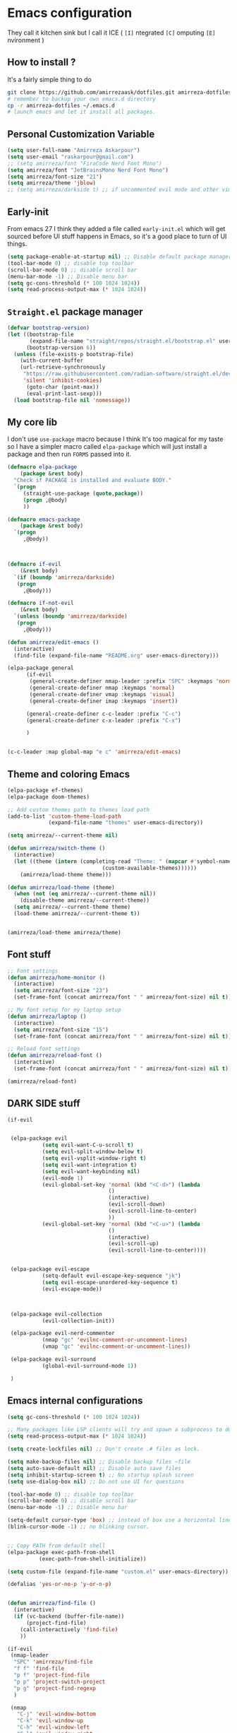 * Emacs configuration
They call it kitchen sink
but I call it ICE ( =[I]= ntegrated =[C]= omputing =[E]= nvironment )
** How to install ?
It's a fairly simple thing to do
#+BEGIN_SRC sh
  git clone https://github.com/amirrezaask/dotfiles.git amirreza-dotfiles
  # remember to backup your own emacs.d directory
  cp -r amirreza-dotfiles ~/.emacs.d
  # launch emacs and let it install all packages.
#+END_SRC
** Personal Customization Variable
#+BEGIN_SRC emacs-lisp
  (setq user-full-name "Amirreza Askarpour")
  (setq user-email "raskarpour@gmail.com")
  ;; (setq amirreza/font "FiraCode Nerd Font Mono")
  (setq amirreza/font "JetBrainsMono Nerd Font Mono")
  (setq amirreza/font-size "21")
  (setq amirreza/theme 'jblow)
  ;; (setq amirreza/darkside t) ;; if uncommented evil mode and other vim emulation stuff will get enabled.
#+END_SRC
** Early-init
From emacs 27 I think they added a file called =early-init.el= which will get sourced
before UI stuff happens in Emacs, so it's a good place to turn of UI things.
#+BEGIN_SRC emacs-lisp :tangle early-init.el
(setq package-enable-at-startup nil) ;; Disable default package manager package.el
(tool-bar-mode 0) ;; disable top toolbar
(scroll-bar-mode 0) ;; disable scroll bar
(menu-bar-mode -1) ;; Disable menu bar
(setq gc-cons-threshold (* 100 1024 1024))
(setq read-process-output-max (* 1024 1024))
#+END_SRC

** =Straight.el= package manager
#+BEGIN_SRC emacs-lisp
(defvar bootstrap-version)
(let ((bootstrap-file
       (expand-file-name "straight/repos/straight.el/bootstrap.el" user-emacs-directory))
      (bootstrap-version 6))
  (unless (file-exists-p bootstrap-file)
    (with-current-buffer
	(url-retrieve-synchronously
	 "https://raw.githubusercontent.com/radian-software/straight.el/develop/install.el"
	 'silent 'inhibit-cookies)
      (goto-char (point-max))
      (eval-print-last-sexp)))
  (load bootstrap-file nil 'nomessage))
#+END_SRC

** My core lib
I don't use =use-package= macro because I think It's too magical for my taste
so I have a simpler macro called =elpa-package= which will just install a package
and then run =FORMS= passed into it.
#+BEGIN_SRC emacs-lisp
  (defmacro elpa-package
      (package &rest body)
    "Check if PACKAGE is installed and evaluate BODY."
    `(progn
       (straight-use-package (quote,package))
       (progn ,@body)
       ))

  (defmacro emacs-package
      (package &rest body)
    `(progn
       ,@body))



  (defmacro if-evil 
      (&rest body)
    `(if (boundp 'amirreza/darkside)
	 (progn
	   ,@body)))

  (defmacro if-not-evil 
      (&rest body)
    `(unless (boundp 'amirreza/darkside)
	 (progn
	   ,@body)))

  (defun amirreza/edit-emacs ()
    (interactive)
    (find-file (expand-file-name "README.org" user-emacs-directory)))

  (elpa-package general
		(if-evil
		 (general-create-definer nmap-leader :prefix "SPC" :keymaps 'normal)
		 (general-create-definer nmap :keymaps 'normal)
		 (general-create-definer vmap :keymaps 'visual)
		 (general-create-definer imap :keymaps 'insert))

		(general-create-definer c-c-leader :prefix "C-c")
		(general-create-definer c-x-leader :prefix "C-x")

		)


  (c-c-leader :map global-map "e c" 'amirreza/edit-emacs)
#+END_SRC
** Theme and coloring Emacs
#+BEGIN_SRC emacs-lisp
(elpa-package ef-themes)
(elpa-package doom-themes)

;; Add custom themes path to themes load path
(add-to-list 'custom-theme-load-path
             (expand-file-name "themes" user-emacs-directory))

(setq amirreza/--current-theme nil)

(defun amirreza/switch-theme ()
  (interactive)
  (let ((theme (intern (completing-read "Theme: " (mapcar #'symbol-name
							  (custom-available-themes))))))
    (amirreza/load-theme theme)))

(defun amirreza/load-theme (theme)
  (when (not (eq amirreza/--current-theme nil))
    (disable-theme amirreza/--current-theme))
  (setq amirreza/--current-theme theme)
  (load-theme amirreza/--current-theme t))


(amirreza/load-theme amirreza/theme)

#+END_SRC

** Font stuff
#+BEGIN_SRC emacs-lisp
;; Font settings
(defun amirreza/home-monitor ()
  (interactive)
  (setq amirreza/font-size "23")
  (set-frame-font (concat amirreza/font " " amirreza/font-size) nil t))

;; My font setup for my laptop setup
(defun amirreza/laptop ()
  (interactive)
  (setq amirreza/font-size "15")
  (set-frame-font (concat amirreza/font " " amirreza/font-size) nil t))

;; Reload font settings
(defun amirreza/reload-font ()
  (interactive)
  (set-frame-font (concat amirreza/font " " amirreza/font-size) nil t))

(amirreza/reload-font)

#+END_SRC
** DARK SIDE stuff
#+BEGIN_SRC emacs-lisp
(if-evil
 
 
 (elpa-package evil
	       (setq evil-want-C-u-scroll t)
	       (setq evil-split-window-below t)
	       (setq evil-vsplit-window-right t)
	       (setq evil-want-integration t)
	       (setq evil-want-keybinding nil)
	       (evil-mode 1)
	       (evil-global-set-key 'normal (kbd "<C-d>") (lambda
							    ()
							    (interactive)
							    (evil-scroll-down)
							    (evil-scroll-line-to-center)
							    ))
	       (evil-global-set-key 'normal (kbd "<C-u>") (lambda
							    ()
							    (interactive)
							    (evil-scroll-up)
							    (evil-scroll-line-to-center))))


 (elpa-package evil-escape
	       (setq-default evil-escape-key-sequence "jk")
	       (setq evil-escape-unordered-key-sequence t)
	       (evil-escape-mode))



 (elpa-package evil-collection
	       (evil-collection-init))

 (elpa-package evil-nerd-commenter
	       (nmap "gc" 'evilnc-comment-or-uncomment-lines)
	       (vmap "gc" 'evilnc-comment-or-uncomment-lines))

 (elpa-package evil-surround
	       (global-evil-surround-mode 1))

 )
#+END_SRC
** Emacs internal configurations
#+BEGIN_SRC emacs-lisp
(setq gc-cons-threshold (* 100 1024 1024))

;; Many packages like LSP clients will try and spawn a subprocess to do some work, Emacs should read from those processes output and process the result, increasing maximum read means less sys calls to read from, subprocess output and basically more speed.
(setq read-process-output-max (* 1024 1024))

(setq create-lockfiles nil) ;; Don't create .# files as lock.

(setq make-backup-files nil) ;; Disable backup files ~file
(setq auto-save-default nil) ;; Disable auto save files
(setq inhibit-startup-screen t) ;; No startup splash screen
(setq use-dialog-box nil) ;; Do not use UI for questions

(tool-bar-mode 0) ;; disable top toolbar
(scroll-bar-mode 0) ;; disable scroll bar
(menu-bar-mode -1) ;; Disable menu bar

(setq-default cursor-type 'box) ;; instead of box use a horizontal line.
(blink-cursor-mode -1) ;; no blinking cursor.


;; Copy PATH from default shell
(elpa-package exec-path-from-shell
	      (exec-path-from-shell-initialize))

(setq custom-file (expand-file-name "custom.el" user-emacs-directory))

(defalias 'yes-or-no-p 'y-or-n-p)


(defun amirreza/find-file ()
  (interactive)
  (if (vc-backend (buffer-file-name))
      (project-find-file)
    (call-interactively 'find-file)
    ))

(if-evil
 (nmap-leader
  "SPC" 'amirreza/find-file
  "f f" 'find-file
  "p f" 'project-find-file
  "p p" 'project-switch-project
  "p g" 'project-find-regexp
  )

 (nmap
   "C-j" 'evil-window-bottom
   "C-k" 'evil-window-up
   "C-h" 'evil-window-left
   "C-l" 'evil-window-right
   )
 )

(elpa-package ace-window
	      (define-key global-map (kbd "C-x o") 'ace-window))

(elpa-package bufler
  (define-key global-map (kbd "C-x C-b") 'bufler))

(emacs-package dired
	       (add-hook 'dired-mode-hook (lambda ()
					    (define-key dired-mode-map (kbd "C-c C-e") 'wdired-change-to-wdired-mode))))

(elpa-package helpful
	      (define-key global-map (kbd "C-h k") 'helpful-key)
	      (define-key global-map (kbd "C-h f") 'helpful-callable)
	      (define-key global-map (kbd "C-h v") 'helpful-variable)
	      )

(if-evil
 (nmap-leader "h k" 'helpful-key)
 (nmap-leader "h f" 'helpful-callable)
 (nmap-leader "h v" 'helpful-variable)
 )

#+END_SRC
** Auto complete aka Company
#+BEGIN_SRC emacs-lisp
(elpa-package company
  (setq company-backends '(company-capf))
  (global-company-mode))
#+END_SRC
** Editor UX
#+BEGIN_SRC emacs-lisp
    (elpa-package rainbow-delimiters
		  (add-hook 'prog-mode-hook #'rainbow-delimiters-mode))

    (delete-selection-mode 1) ;; When a region of text is selected and then something is typed remove text and replace with what has been typed.

    (show-paren-mode 1) ;; Highlight matching parens

    (setq show-paren-delay 0) ;; highlight matching parens instantly.

    (setq display-line-numbers-type 'relative) ;; relative line numbers

    (global-display-line-numbers-mode 1) ;; enable line numbers globaly

    (elpa-package expand-region
		  (define-key global-map (kbd "C-=") 'er/expand-region)
		  (define-key global-map (kbd "C--") 'er/contract-region))

    (global-hl-line-mode)

    (defun amirreza/up-center ()
    (interactive)
    (previous-line 20)
    (recenter-top-bottom))

  (defun amirreza/down-center ()
    (interactive)
    (next-line 20)
    (recenter-top-bottom))

  ;; Best movement ever ?????
  (setq recenter-positions '(middle))
  (if-not-evil 
      (global-set-key (kbd "M-p") (lambda () (interactive) (amirreza/up-center)))
      (global-set-key (kbd "M-n") (lambda () (interactive) (amirreza/down-center))))
  
#+END_SRC
** LSP
#+BEGIN_SRC emacs-lisp
(elpa-package eglot

  (setq eldoc-echo-area-use-multiline-p nil)
  (setq eldoc-echo-area-display-truncation-message nil)
  (setq eldoc-echo-area-prefer-doc-buffer nil)

  (global-eldoc-mode)

  (defun amirreza/eglot-hook ()
    (eglot-ensure)
    (put 'eglot-note 'flymake-overlay-control nil)
    (put 'eglot-warning 'flymake-overlay-control nil)
    (put 'eglot-error 'flymake-overlay-control nil)

    (define-key eglot-mode-map (kbd "C-c l d") 'eldoc)
    (define-key eglot-mode-map (kbd "C-c l r") 'eglot-rename)
    (define-key eglot-mode-map (kbd "M-r") 'xref-find-references)
    (define-key eglot-mode-map (kbd "C-c l f") 'eglot-format)
    (define-key eglot-mode-map (kbd "C-c l c") 'eglot-code-actions)

    (if-evil
     (nmap "gd" 'xref-find-definitions)
     (nmap "gr" 'xref-find-references)
     (nmap "gi" 'eglot-find-implementation)
     (nmap "gf" 'eglot-format)
     (nmap "S-c" 'eglot-code-actions)
     )
    )

  (add-hook 'go-mode-hook 'amirreza/eglot-hook)
  (add-hook 'rust-mode-hook 'amirreza/eglot-hook)
  (add-hook 'python-mode-hook 'amirreza/eglot-hook)
  (add-hook 'php-mode-hook 'amirreza/eglot-hook))


#+END_SRC
** Magit
#+BEGIN_SRC emacs-lisp
(elpa-package git-gutter
  (global-git-gutter-mode))

(elpa-package magit
	      (define-key global-map (kbd "C-x g") 'magit)
	      (if-evil
	       (nmap-leader "gs" 'magit)))

#+END_SRC
** Languages
#+BEGIN_SRC emacs-lisp
(elpa-package apache-mode)
(elpa-package vterm)
(elpa-package systemd)
(elpa-package nginx-mode)

(elpa-package docker-compose-mode)
(elpa-package dockerfile-mode)

(elpa-package markdown-mode)

;; Golang
(elpa-package go-mode)
(elpa-package go-tag)

(defun amirreza/go-hook ()
  (interactive)
  (define-key go-mode-map (kbd "C-c l a") 'go-tag-add))

(add-hook 'go-mode-hook 'amirreza/go-hook)

(elpa-package rust-mode)

(elpa-package zig-mode)

(elpa-package yaml-mode)
(elpa-package csv-mode)
(elpa-package json-mode)

;; clojure support
(elpa-package clojure-mode)
(elpa-package cider)
#+END_SRC

** Minibuffer
#+BEGIN_SRC emacs-lisp

(elpa-package vertico
	      (setq completion-cycle-threshold 3)
	      (setq tab-always-indent 'complete)
	      (vertico-mode)
	      (setq vertico-count 15)
	      (setq vertico-cycle t))


(elpa-package savehist
	      (savehist-mode))

(elpa-package consult
	      (setq consult-async-min-input 1)
	      (define-key global-map (kbd "C-c g") 'consult-ripgrep))

(elpa-package marginalia
	      (marginalia-mode))

(elpa-package orderless
	      (setq completion-styles '(orderless basic)
		    completion-category-defaults nil
		    completion-category-overrides '((file (styles partial-completion)))))

#+END_SRC

** Org mode
#+BEGIN_SRC emacs-lisp
(emacs-package org
	       (defun amirreza/org-code-block ()
		 (interactive)
		 (insert (format "#+BEGIN_SRC %s\n\n#+END_SRC"
				 (completing-read "Language: "
						  '("emacs-lisp"
						    "go"
						    "rust"
						    "python"
						    "lua"
						    "bash"
						    "sh"
						    "fish"
						    "java"
						    )))))
	       (defun amirreza/org-hook ()
		 (interactive)
		 (c-c-leader :map org-mode-map "c b" 'amirreza/org-code-block)
		 )
		 
	       (add-hook 'org-mode-hook #'amirreza/org-hook)
	       (setq org-src-window-setup 'current-window))
#+END_SRC

** Psychic like completion
#+BEGIN_SRC emacs-lisp
(elpa-package prescient)

(elpa-package vertico-prescient
  (vertico-prescient-mode))

(elpa-package company-prescient
  (company-prescient-mode))

#+END_SRC

** Project management
#+BEGIN_SRC emacs-lisp
(elpa-package projectile
	      (c-x-leader
		"p f" 'projectile-find-file
		"p s" 'projectile-switch-project
		"p c" 'projectile-compile-project
		"p a" 'projectile-add-known-project
		"p d" 'projectile-dired
		"p g" 'projectile-grep
		)
	      )

#+END_SRC

** Treesitter, get rid of regex
#+BEGIN_SRC emacs-lisp
(elpa-package tree-sitter
  (global-tree-sitter-mode))

(elpa-package tree-sitter-langs)
#+END_SRC

** Never loose a good setup
#+BEGIN_SRC emacs-lisp
(elpa-package perspective
	      (setq persp-state-default-file (expand-file-name "sessions" user-emacs-directory))
	      (setq persp-mode-prefix-key (kbd "C-c w"))
	      (defun amirreza/save-session ()
		(interactive)
		(persp-state-save persp-state-default-file))

	      (defun amirreza/load-session ()
		(interactive)
		(persp-state-load persp-state-default-file))
	      
	      (persp-mode 1)
	      (define-key global-map (kbd "C-c w s") 'persp-switch)
	      (add-hook 'kill-emacs-hook 'amirreza/save-session)
	      (if-evil
	       (nmap-leader
		 "w s" 'persp-switch
		 )))

#+END_SRC

** Shitty apple computers
#+BEGIN_SRC emacs-lisp
(setq mac-command-modifier 'meta) ;; set command key to super
(setq mac-option-modifier 'meta)
#+END_SRC
